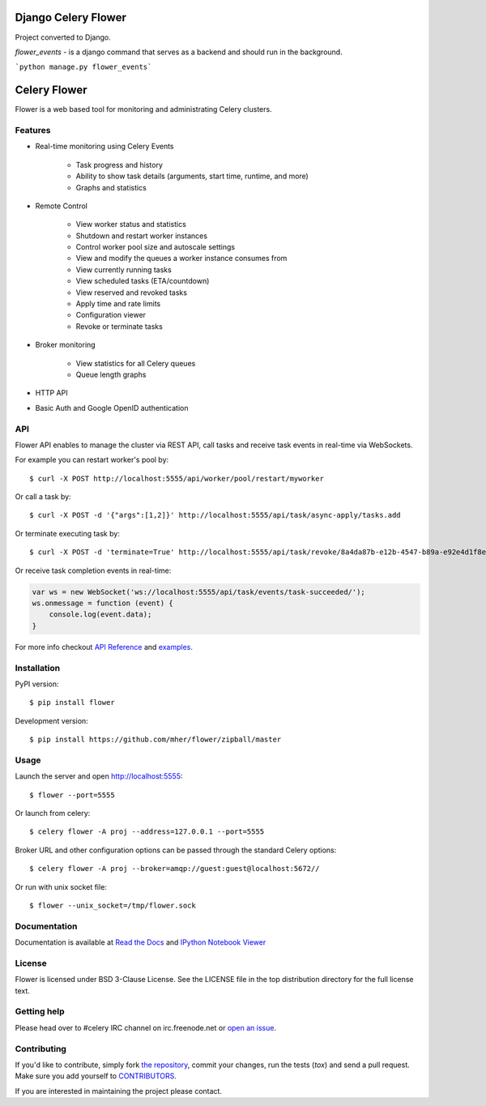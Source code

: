 Django Celery Flower
====================
Project converted to Django.

`flower_events` - is a django command that serves as a backend and should run in the background.

```python manage.py flower_events```


Celery Flower
=============

.. image:: https://img.shields.io/pypi/v/flower.svg
    :target: https://pypi.python.org/pypi/flower

.. image:: https://travis-ci.org/mher/flower.svg?branch=master
        :target: https://travis-ci.org/mher/flower

Flower is a web based tool for monitoring and administrating Celery clusters.

Features
--------

- Real-time monitoring using Celery Events

    - Task progress and history
    - Ability to show task details (arguments, start time, runtime, and more)
    - Graphs and statistics

- Remote Control

    - View worker status and statistics
    - Shutdown and restart worker instances
    - Control worker pool size and autoscale settings
    - View and modify the queues a worker instance consumes from
    - View currently running tasks
    - View scheduled tasks (ETA/countdown)
    - View reserved and revoked tasks
    - Apply time and rate limits
    - Configuration viewer
    - Revoke or terminate tasks

- Broker monitoring

    - View statistics for all Celery queues
    - Queue length graphs

- HTTP API
- Basic Auth and Google OpenID authentication

API
---

Flower API enables to manage the cluster via REST API, call tasks and
receive task events in real-time via WebSockets.

For example you can restart worker's pool by: ::

    $ curl -X POST http://localhost:5555/api/worker/pool/restart/myworker

Or call a task by: ::

    $ curl -X POST -d '{"args":[1,2]}' http://localhost:5555/api/task/async-apply/tasks.add

Or terminate executing task by: ::

    $ curl -X POST -d 'terminate=True' http://localhost:5555/api/task/revoke/8a4da87b-e12b-4547-b89a-e92e4d1f8efd

Or receive task completion events in real-time:

.. code-block:: javascript 

    var ws = new WebSocket('ws://localhost:5555/api/task/events/task-succeeded/');
    ws.onmessage = function (event) {
        console.log(event.data);
    }

For more info checkout `API Reference`_ and `examples`_.

.. _API Reference: https://flower.readthedocs.io/en/latest/api.html
.. _examples: http://nbviewer.ipython.org/urls/raw.github.com/mher/flower/master/docs/api.ipynb

Installation
------------

PyPI version: ::

    $ pip install flower

Development version: ::

    $ pip install https://github.com/mher/flower/zipball/master

Usage
-----

Launch the server and open http://localhost:5555: ::

    $ flower --port=5555

Or launch from celery: ::

    $ celery flower -A proj --address=127.0.0.1 --port=5555

Broker URL and other configuration options can be passed through the standard Celery options: ::

    $ celery flower -A proj --broker=amqp://guest:guest@localhost:5672//

Or run with unix socket file: ::

    $ flower --unix_socket=/tmp/flower.sock


Documentation
-------------

Documentation is available at `Read the Docs`_ and `IPython Notebook Viewer`_

.. _Read the Docs: https://flower.readthedocs.io
.. _IPython Notebook Viewer: http://nbviewer.ipython.org/urls/raw.github.com/mher/flower/master/docs/api.ipynb

License
-------

Flower is licensed under BSD 3-Clause License. See the LICENSE file
in the top distribution directory for the full license text.

Getting help
------------

Please head over to #celery IRC channel on irc.freenode.net or
`open an issue`_.

.. _open an issue: https://github.com/mher/flower/issues

Contributing
------------

If you'd like to contribute, simply fork `the repository`_, commit your
changes, run the tests (`tox`) and send a pull request.
Make sure you add yourself to CONTRIBUTORS_.

If you are interested in maintaining the project please contact.

.. _`the repository`: https://github.com/mher/flower
.. _CONTRIBUTORS: https://github.com/mher/flower/blob/master/CONTRIBUTORS
